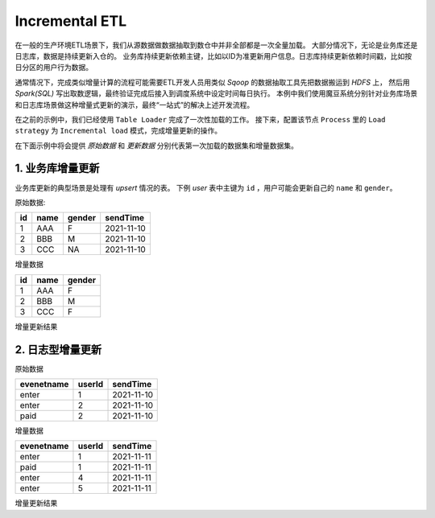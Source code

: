 Incremental ETL
******************

在一般的生产环境ETL场景下，我们从源数据做数据抽取到数仓中并非全部都是一次全量加载。
大部分情况下，无论是业务库还是日志库，数据是持续更新入仓的。
业务库持续更新依赖主键，比如以ID为准更新用户信息。日志库持续更新依赖时间戳，比如按日分区的用户行为数据。

通常情况下，完成类似增量计算的流程可能需要ETL开发人员用类似 `Sqoop` 的数据抽取工具先把数据搬运到 `HDFS` 上， 然后用 `Spark(SQL)` 写出取数逻辑，最终验证完成后接入到调度系统中设定时间每日执行。
本例中我们使用魔豆系统分别针对业务库场景和日志库场景做这种增量式更新的演示，最终“一站式”的解决上述开发流程。

在之前的示例中，我们已经使用 ``Table Loader`` 完成了一次性加载的工作。
接下来，配置该节点 ``Process`` 里的 ``Load strategy`` 为 ``Incremental load`` 模式，完成增量更新的操作。

在下面示例中将会提供 `原始数据` 和 `更新数据` 分别代表第一次加载的数据集和增量数据集。

1. 业务库增量更新
=================

业务库更新的典型场景是处理有 `upsert` 情况的表。
下例 `user` 表中主键为 ``id`` ，用户可能会更新自己的 ``name`` 和 ``gender``。

原始数据:

========= ============ ======== ============ 
   id        name       gender   sendTime 
========= ============ ======== ============ 
     1       AAA          F      2021-11-10      
     2       BBB          M      2021-11-10
     3       CCC          NA     2021-11-10
========= ============ ======== ============ 





增量数据

========= ============ ======== 
   id        name       gender 
========= ============ ======== 
     1       AAA          F
     2       BBB          M
     3       CCC          F
========= ============ ======== 

增量更新结果


2. 日志型增量更新
=================

原始数据

=========== ============ ============ 
evenetname    userId       sendTime
=========== ============ ============ 
   enter         1        2021-11-10
   enter         2        2021-11-10
   paid          2        2021-11-10
=========== ============ ============ 

增量数据

=========== ============ ============ 
evenetname    userId       sendTime
=========== ============ ============ 
   enter        1         2021-11-11
   paid         1         2021-11-11
   enter        4         2021-11-11
   enter        5         2021-11-11
=========== ============ ============ 


增量更新结果

